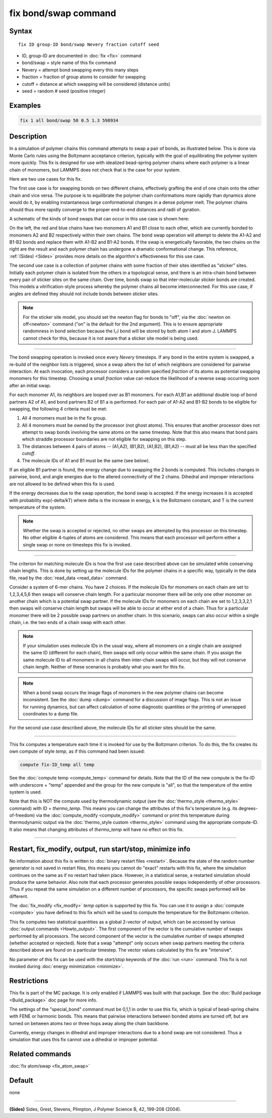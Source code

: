 .. index:: fix bond/swap

fix bond/swap command
=====================

Syntax
""""""

.. parsed-literal::

   fix ID group-ID bond/swap Nevery fraction cutoff seed

* ID, group-ID are documented in :doc:`fix <fix>` command
* bond/swap = style name of this fix command
* Nevery = attempt bond swapping every this many steps
* fraction = fraction of group atoms to consider for swapping
* cutoff = distance at which swapping will be considered (distance units)
* seed = random # seed (positive integer)

Examples
""""""""

.. code-block:: LAMMPS

   fix 1 all bond/swap 50 0.5 1.3 598934

Description
"""""""""""

In a simulation of polymer chains this command attempts to swap a pair
of bonds, as illustrated below.  This is done via Monte Carlo rules
using the Boltzmann acceptance criterion, typically with the goal of
equilibrating the polymer system more quickly.  This fix is designed
for use with idealized bead-spring polymer chains where each polymer
is a linear chain of monomers, but LAMMPS does not check that is the
case for your system.

Here are two use cases for this fix.

The first use case is for swapping bonds on two different chains,
effectively grafting the end of one chain onto the other chain and
vice versa.  The purpose is to equilibrate the polymer chain
conformations more rapidly than dynamics alone would do it, by
enabling instantaneous large conformational changes in a dense polymer
melt.  The polymer chains should thus more rapidly converge to the
proper end-to-end distances and radii of gyration.

A schematic of the kinds of bond swaps that can occur in this use case
is shown here:

.. image:: JPG/bondswap.jpg
   :align: center

On the left, the red and blue chains have two monomers A1 and B1 close
to each other, which are currently bonded to monomers A2 and B2
respectively within their own chains.  The bond swap operation will
attempt to delete the A1-A2 and B1-B2 bonds and replace them with
A1-B2 and B1-A2 bonds.  If the swap is energetically favorable, the
two chains on the right are the result and each polymer chain has
undergone a dramatic conformational change.  This reference,
:ref:`(Sides) <Sides>` provides more details on the algorithm's
effectiveness for this use case.

The second use case is a collection of polymer chains with some
fraction of their sites identified as "sticker" sites.  Initially each
polymer chain is isolated from the others in a topological sense, and
there is an intra-chain bond between every pair of sticker sites on
the same chain.  Over time, bonds swap so that inter-molecular sticker
bonds are created.  This models a vitrification-style process whereby
the polymer chains all become interconnected.  For this use case, if
angles are defined they should not include bonds between sticker
sites.

.. note::

   For the sticker site model, you should set the newton flag for
   bonds to "off", via the :doc:`newton on off<newton>` command ("on"
   is the default for the 2nd argument).  This is to ensure
   appropriate randomness in bond selection because the I,J bond will
   be stored by both atom I and atom J.  LAMMPS cannot check for this,
   because it is not aware that a sticker site model is being used.

----------

The bond swapping operation is invoked once every *Nevery* timesteps.
If any bond in the entire system is swapped, a re-build of the
neighbor lists is triggered, since a swap alters the list of which
neighbors are considered for pairwise interaction.  At each
invocation, each processor considers a random specified *fraction* of
its atoms as potential swapping monomers for this timestep.  Choosing
a small *fraction* value can reduce the likelihood of a reverse swap
occurring soon after an initial swap.

For each monomer A1, its neighbors are looped over as B1 monomers.
For each A1,B1 an additional double loop of bond partners A2 of A1,
and bond partners B2 of B1 a is performed.  For each pair of A1-A2 and
B1-B2 bonds to be eligible for swapping, the following 4 criteria must
be met:

1. All 4 monomers must be in the fix group.

2. All 4 monomers must be owned by the processor (not ghost atoms).
   This ensures that another processor does not attempt to swap bonds
   involving the same atoms on the same timestep.  Note that this also
   means that bond pairs which straddle processor boundaries are not
   eligible for swapping on this step.

3. The distances between 4 pairs of atoms -- (A1,A2), (B1,B2), (A1,B2),
   (B1,A2) -- must all be less than the specified *cutoff*.

4. The molecule IDs of A1 and B1 must be the same (see below).

If an eligible B1 partner is found, the energy change due to swapping
the 2 bonds is computed.  This includes changes in pairwise, bond, and
angle energies due to the altered connectivity of the 2 chains.
Dihedral and improper interactions are not allowed to be defined when
this fix is used.

If the energy decreases due to the swap operation, the bond swap is
accepted.  If the energy increases it is accepted with probability
exp(-delta/kT) where delta is the increase in energy, k is the
Boltzmann constant, and T is the current temperature of the system.

.. note::

   Whether the swap is accepted or rejected, no other swaps are
   attempted by this processor on this timestep.  No other eligible
   4-tuples of atoms are considered.  This means that each processor
   will perform either a single swap or none on timesteps this fix is
   invoked.

----------

The criterion for matching molecule IDs is how the first use case
described above can be simulated while conserving chain lengths.  This
is done by setting up the molecule IDs for the polymer chains in a
specific way, typically in the data file, read by the :doc:`read_data
<read_data>` command.

Consider a system of 6-mer chains.  You have 2 choices.  If the
molecule IDs for monomers on each chain are set to 1,2,3,4,5,6 then
swaps will conserve chain length.  For a particular monomer there will
be only one other monomer on another chain which is a potential swap
partner.  If the molecule IDs for monomers on each chain are set to
1,2,3,3,2,1 then swaps will conserve chain length but swaps will be
able to occur at either end of a chain.  Thus for a particular monomer
there will be 2 possible swap partners on another chain.  In this
scenario, swaps can also occur within a single chain, i.e. the two
ends of a chain swap with each other.

.. note::

   If your simulation uses molecule IDs in the usual way, where all
   monomers on a single chain are assigned the same ID (different for
   each chain), then swaps will only occur within the same chain.  If you
   assign the same molecule ID to all monomers in all chains then
   inter-chain swaps will occur, but they will not conserve chain length.
   Neither of these scenarios is probably what you want for this fix.

.. note::

   When a bond swap occurs the image flags of monomers in the new
   polymer chains can become inconsistent.  See the :doc:`dump <dump>`
   command for a discussion of image flags.  This is not an issue for
   running dynamics, but can affect calculation of some diagnostic
   quantities or the printing of unwrapped coordinates to a dump file.

For the second use case described above, the molecule IDs for all
sticker sites should be the same.

----------

This fix computes a temperature each time it is invoked for use by the
Boltzmann criterion.  To do this, the fix creates its own compute of
style *temp*, as if this command had been issued:

.. code-block:: LAMMPS

   compute fix-ID_temp all temp

See the :doc:`compute temp <compute_temp>` command for details.  Note
that the ID of the new compute is the fix-ID with underscore + "temp"
appended and the group for the new compute is "all", so that the
temperature of the entire system is used.

Note that this is NOT the compute used by thermodynamic output (see
the :doc:`thermo_style <thermo_style>` command) with ID =
*thermo_temp*.  This means you can change the attributes of this fix's
temperature (e.g. its degrees-of-freedom) via the :doc:`compute_modify
<compute_modify>` command or print this temperature during
thermodynamic output via the :doc:`thermo_style custom <thermo_style>`
command using the appropriate compute-ID.  It also means that changing
attributes of *thermo_temp* will have no effect on this fix.

----------

Restart, fix_modify, output, run start/stop, minimize info
"""""""""""""""""""""""""""""""""""""""""""""""""""""""""""

No information about this fix is written to :doc:`binary restart files
<restart>`.  Because the state of the random number generator is not
saved in restart files, this means you cannot do "exact" restarts with
this fix, where the simulation continues on the same as if no restart
had taken place.  However, in a statistical sense, a restarted
simulation should produce the same behavior.  Also note that each
processor generates possible swaps independently of other processors.
Thus if you repeat the same simulation on a different number of
processors, the specific swaps performed will be different.

The :doc:`fix_modify <fix_modify>` *temp* option is supported by this
fix.  You can use it to assign a :doc:`compute <compute>` you have
defined to this fix which will be used to compute the temperature for
the Boltzmann criterion.

This fix computes two statistical quantities as a global 2-vector of
output, which can be accessed by various :doc:`output commands
<Howto_output>`.  The first component of the vector is the cumulative
number of swaps performed by all processors.  The second component of
the vector is the cumulative number of swaps attempted (whether
accepted or rejected).  Note that a swap "attempt" only occurs when
swap partners meeting the criteria described above are found on a
particular timestep.  The vector values calculated by this fix are
"intensive".

No parameter of this fix can be used with the *start/stop* keywords of
the :doc:`run <run>` command.  This fix is not invoked during
:doc:`energy minimization <minimize>`.

Restrictions
""""""""""""

This fix is part of the MC package.  It is only enabled if LAMMPS was
built with that package.  See the :doc:`Build package <Build_package>`
doc page for more info.

The settings of the "special_bond" command must be 0,1,1 in order to
use this fix, which is typical of bead-spring chains with FENE or
harmonic bonds.  This means that pairwise interactions between bonded
atoms are turned off, but are turned on between atoms two or three
hops away along the chain backbone.

Currently, energy changes in dihedral and improper interactions due to
a bond swap are not considered.  Thus a simulation that uses this fix
cannot use a dihedral or improper potential.

Related commands
""""""""""""""""

:doc:`fix atom/swap <fix_atom_swap>`

Default
"""""""

none

----------

.. _Sides:

**(Sides)** Sides, Grest, Stevens, Plimpton, J Polymer Science B, 42,
199-208 (2004).
